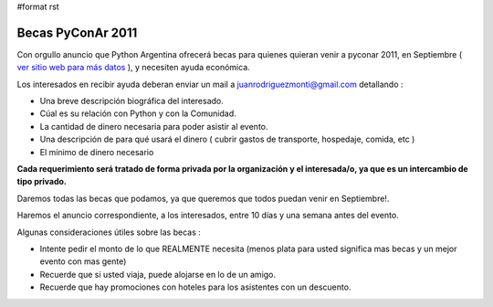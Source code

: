 #format rst

Becas PyConAr 2011
==================

Con orgullo anuncio que Python Argentina ofrecerá becas para quienes quieran venir a pyconar 2011, en Septiembre ( `ver sitio web para más datos`_ ), y necesiten ayuda económica.

Los interesados en recibir ayuda deberan enviar un mail a  `juanrodriguezmonti@gmail.com`_  detallando  :

* Una breve descripción biográfica del interesado.

* Cúal es su relación con Python y con la Comunidad.

* La cantidad de dinero necesaria para poder asistir al evento.

* Una descripción de para qué usará el dinero ( cubrir gastos de transporte, hospedaje, comida, etc )

* El mínimo de dinero necesario

**Cada requerimiento será tratado de forma privada por la organización y el interesada/o, ya que es un intercambio de tipo privado.**

Daremos todas las becas que podamos, ya que queremos que todos puedan venir en Septiembre!.

Haremos el anuncio correspondiente, a los interesados, entre 10 días y una semana antes del evento.

Algunas consideraciones útiles sobre las becas :

* Intente pedir el monto de lo que REALMENTE necesita (menos plata para usted significa mas becas y un mejor evento con mas gente)

* Recuerde que si usted viaja, puede alojarse en lo de un amigo.

* Recuerde que hay promociones con hoteles para los asistentes con un descuento.

.. ############################################################################

.. _ver sitio web para más datos: http://ar.pycon.org/2011

.. _juanrodriguezmonti@gmail.com: mailto:juanrodriguezmonti@gmail.com

